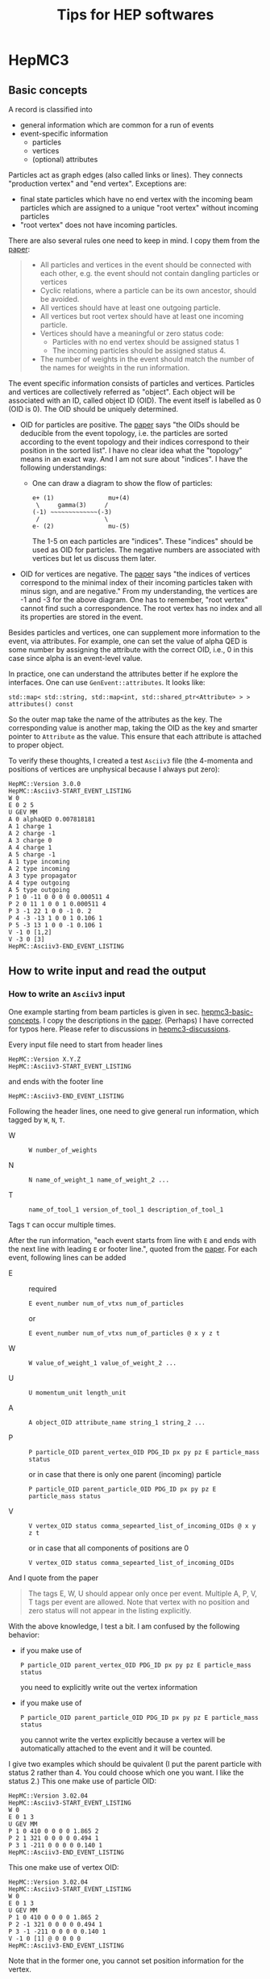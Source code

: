 #+TITLE: Tips for HEP softwares
* HepMC3
** Basic concepts
   <<hepmc3-basic-concepts>>
   A record is classified into
   - general information which are common for a run of events
   - event-specific information
     - particles
     - vertices
     - (optional) attributes

   Particles act as graph edges (also called links or lines). They
   connects "production vertex" and "end vertex". Exceptions are:
   - final state particles which have no end vertex with the incoming
     beam particles which are assigned to a unique "root vertex"
     without incoming particles
   - "root vertex" does not have incoming particles.

   There are also several rules one need to keep in mind. I copy them
   from the [[https://doi.org/10.1016/j.cpc.2020.107310][paper]]:
   #+begin_quote
   - All particles and vertices in the event should be connected with
     each other, e.g. the event should not contain dangling particles
     or vertices
   - Cyclic relations, where a particle can be its own ancestor,
     should be avoided.
   - All vertices should have at least one outgoing particle.
   - All vertices but root vertex should have at least one incoming
     particle.
   - Vertices should have a meaningful or zero status code:
     - Particles with no end vertex should be assigned status 1
     - The incoming particles should be assigned status 4.
   - The number of weights in the event should match the number of the
     names for weights in the run information.
   #+end_quote

   The event specific information consists of particles and
   vertices. Particles and vertices are collectively referred as
   "object". Each object will be associated with an ID, called object
   ID (OID). The event itself is labelled as 0 (OID is 0). The OID
   should be uniquely determined.
   - OID for particles are positive. The [[https://doi.org/10.1016/j.cpc.2020.107310][paper]] says "the OIDs should
     be deducible from the event topology, i.e. the particles are
     sorted according to the event topology and their indices
     correspond to their position in the sorted list". I have no clear
     idea what the "topology" means in an exact way. And I am not sure
     about "indices". I have the following understandings:
     - One can draw a diagram to show the flow of particles:
       #+begin_example
       e+ (1)               mu+(4)
        \     gamma(3)     /
       (-1) ~~~~~~~~~~~~~(-3)
        /                  \
       e- (2)               mu-(5)
       #+end_example
       The 1-5 on each particles are "indices". These "indices" should
       be used as OID for particles. The negative numbers are
       associated with vertices but let us discuss them later.
   - OID for vertices are negative. The [[https://doi.org/10.1016/j.cpc.2020.107310][paper]] says "the indices of
     vertices correspond to the minimal index of their incoming
     particles taken with minus sign, and are negative." From my
     understanding, the vertices are -1 and -3 for the above
     diagram. One has to remember, "root vertex" cannot find such a
     correspondence. The root vertex has no index and all its
     properties are stored in the event.

   Besides particles and vertices, one can supplement more information
   to the event, via attributes. For example, one can set the value of
   alpha QED is some number by assigning the attribute with the
   correct OID, i.e., 0 in this case since alpha is an event-level
   value.

   In practice, one can understand the attributes better if he explore
   the interfaces. One can use =GenEvent::attributes=. It looks like:
   : std::map< std::string, std::map<int, std::shared_ptr<Attribute> > > attributes() const
   So the outer map take the name of the attributes as the key. The
   corresponding value is another map, taking the OID as the key and
   smarter pointer to =Attribute= as the value. This ensure that each
   attribute is attached to proper object.

   To verify these thoughts, I created a test =Asciiv3= file (the
   4-momenta and positions of vertices are unphysical because I always
   put zero):
   #+begin_example
   HepMC::Version 3.0.0
   HepMC::Asciiv3-START_EVENT_LISTING
   W 0
   E 0 2 5
   U GEV MM
   A 0 alphaQED 0.007818181
   A 1 charge 1
   A 2 charge -1
   A 3 charge 0
   A 4 charge 1
   A 5 charge -1
   A 1 type incoming
   A 2 type incoming
   A 3 type propagator
   A 4 type outgoing
   A 5 type outgoing
   P 1 0 -11 0 0 0 0 0.000511 4
   P 2 0 11 1 0 0 1 0.000511 4
   P 3 -1 22 1 0 0 -1 0. 2
   P 4 -3 -13 1 0 0 1 0.106 1
   P 5 -3 13 1 0 0 -1 0.106 1
   V -1 0 [1,2]
   V -3 0 [3]
   HepMC::Asciiv3-END_EVENT_LISTING
   #+end_example
** How to write input and read the output
*** How to write an =Asciiv3= input
    One example starting from beam particles is given in
    sec. [[hepmc3-basic-concepts]]. I copy the descriptions in the
    [[https://doi.org/10.1016/j.cpc.2020.107310][paper]]. (Perhaps) I have corrected for typos here. Please refer to
    discussions in [[hepmc3-discussions]].

    Every input file need to start from header lines
    : HepMC::Version X.Y.Z
    : HepMC::Asciiv3-START_EVENT_LISTING
    and ends with the footer line
    : HepMC::Asciiv3-END_EVENT_LISTING
    Following the header lines, one need to give general run
    information, which tagged by =W=, =N=, =T=.
    - W ::
      : W number_of_weights
    - N ::
      : N name_of_weight_1 name_of_weight_2 ...
    - T ::
      : name_of_tool_1 version_of_tool_1 description_of_tool_1
    Tags =T= can occur multiple times.

    After the run information, "each event starts from line with =E= and
    ends with the next line with leading =E= or footer line.", quoted
    from the [[https://doi.org/10.1016/j.cpc.2020.107310][paper]]. For each event, following lines can be added
    - E :: required
      : E event_number num_of_vtxs num_of_particles
      or
      : E event_number num_of_vtxs num_of_particles @ x y z t
    - W ::
      : W value_of_weight_1 value_of_weight_2 ...
    - U ::
      : U momentum_unit length_unit
    - A ::
      : A object_OID attribute_name string_1 string_2 ...
    - P ::
      : P particle_OID parent_vertex_OID PDG_ID px py pz E particle_mass status
      or in case that there is only one parent (incoming) particle
      : P particle_OID parent_particle_OID PDG_ID px py pz E particle_mass status
    - V ::
      : V vertex_OID status comma_sepearted_list_of_incoming_OIDs @ x y z t
      or in case that all components of positions are 0
      : V vertex_OID status comma_sepearted_list_of_incoming_OIDs
    And I quote from the paper
    #+begin_quote
    The tags E, W, U should appear only once per event. Multiple A, P,
    V, T tags per event are allowed. Note that vertex with no position
    and zero status will not appear in the listing explicitly.
    #+end_quote

    With the above knowledge, I test a bit. I am confused by the
    following behavior:
    - if you make use of
      : P particle_OID parent_vertex_OID PDG_ID px py pz E particle_mass status
      you need to explicitly write out the vertex information
    - if you make use of
      : P particle_OID parent_particle_OID PDG_ID px py pz E particle_mass status
      you cannot write the vertex explicitly because a vertex will be
      automatically attached to the event and it will be counted.

    I give two examples which should be quivalent (I put the parent
    particle with status 2 rather than 4. You could choose which one
    you want. I like the status 2.)
    This one make use of particle OID:
    #+begin_example
    HepMC::Version 3.02.04
    HepMC::Asciiv3-START_EVENT_LISTING
    W 0
    E 0 1 3
    U GEV MM
    P 1 0 410 0 0 0 0 1.865 2
    P 2 1 321 0 0 0 0 0.494 1
    P 3 1 -211 0 0 0 0 0.140 1
    HepMC::Asciiv3-END_EVENT_LISTING
    #+end_example
    This one make use of vertex OID:
    #+begin_example
    HepMC::Version 3.02.04
    HepMC::Asciiv3-START_EVENT_LISTING
    W 0
    E 0 1 3
    U GEV MM
    P 1 0 410 0 0 0 0 1.865 2
    P 2 -1 321 0 0 0 0 0.494 1
    P 3 -1 -211 0 0 0 0 0.140 1
    V -1 0 [1] @ 0 0 0 0
    HepMC::Asciiv3-END_EVENT_LISTING
    #+end_example

    Note that in the former one, you cannot set position information
    for the vertex.

    I do not know what is the correct vertex OID for incoming
    particles. I set it as 0 now. Feel free to teach me about the
    proper way to set it.

** References and discussions
*** References
    <<hepmc3-references>>
    It is helpful to read the
    [[https://doi.org/10.1016/j.cpc.2020.107310]]. A [[https://arxiv.org/pdf/1912.08005.pdf][preprint]] version is
    also available.

    A few [[https://indico.cern.ch/event/708041/contributions/3266767/attachments/1810831/2957332/AndriiVerbytskyi-ACAT2019.pdf][slides]], and [[https://indico.in2p3.fr/event/24502/contributions/96733/attachments/65291/90825/HepMC-MCEGs-QCD.pdf][slides]](new version), are also helpful to
    illustrate examples.

    The user guide for [[https://hepmc.web.cern.ch/hepmc/releases/HepMC2_user_manual.pdf][HepMC2]] is also recommended.

*** Discussions
    <<hepmc3-discussions>>
    I actually find some typos(? maybe) in the =HepMC3= paper, at least
    in the =Asciiv3= part. I figure out how the software works via the
    examples in slides and descriptions in =HepMC2= user-guide, together
    with reading source code of =HepMC3=. It is a pain.

    The [[https://doi.org/10.1016/j.cpc.2020.107310][paper]] and [[https://indico.in2p3.fr/event/24502/contributions/96733/attachments/65291/90825/HepMC-MCEGs-QCD.pdf][slides]] say the =Asciiv3= should start and end with
    : HepMC::Version X.Y.Z
    : HepMC::Ascii3-START_EVENT_LISTING
    : HepMC::Ascii3-END_EVENT_LISTING
    However, one need to replace =Ascii3= with =Asciiv3=.
    : HepMC::Version 3.0.0
    : HepMC::Asciiv3-START_EVENT_LISTING
    : HepMC::Asciiv3-END_EVENT_LISTING

    The [[https://doi.org/10.1016/j.cpc.2020.107310][paper]] also says the tag =E= is followed by number of particles
    and number of vertices. However, this does not work. After
    exploring [[https://indico.in2p3.fr/event/24502/contributions/96733/attachments/65291/90825/HepMC-MCEGs-QCD.pdf][slides]], I found one need to put three numbers after tag
    =E=. I explored the function =ReaderAscii::parse_event_information= in
    the source code. I guess one need to give
    - event number
    - number of events
    - number of particles
    in order, which is different from
    - number of particles
    - number of events
    in the descriptions from [[https://doi.org/10.1016/j.cpc.2020.107310][paper]].

    You can also add position offset for the tag E, from the source code
    : E event_number num_of_vtxs num_of_particles @ x y z t

    The [[https://doi.org/10.1016/j.cpc.2020.107310][paper]] also denote the energy with =e= and says it explicitly in
    the main context. I mis-interpreted it as charge at the begining.

    Regarding the descriptions of vertex tag, it is also not very
    accurate and accessible. The paper says one need to supply with
    : (comma-separated list of incoming OIDs)
    After checking the function =ReaderAscii::parse_vertex_information=,
    I find that the format of the list is like:
    : [1,2]
    One needs to enclose the list with =[]=. You may add whitespaces
    between comma and numbers. But I do not know if this is a good
    idea. The =HepMC3= team make use of =atoi= function at the moment
    [2022-02-25 Fri]. If you know what =atoi= does, do things you are
    confident.
